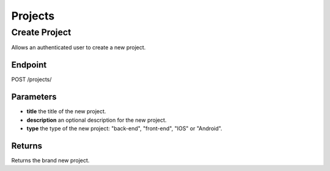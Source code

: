 Projects
========

Create Project
--------------
Allows an authenticated user to create a new project.

Endpoint
~~~~~~~~
POST /projects/

Parameters
~~~~~~~~~~
* **title** the title of the new project.
* **description** an optional description for the new project.
* **type** the type of the new project: "back-end", "front-end", "IOS" or "Android".

Returns
~~~~~~~
Returns the brand new project.

